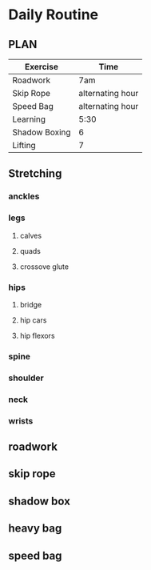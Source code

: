 * Daily Routine
** PLAN
| Exercise      | Time             |
|---------------+------------------|
| Roadwork      | 7am              |
| Skip Rope     | alternating hour |
| Speed Bag     | alternating hour |
| Learning      | 5:30             |
| Shadow Boxing | 6                |
| Lifting       | 7                |


** Stretching
*** anckles
*** legs
**** calves
**** quads
**** crossove glute
*** hips
**** bridge
**** hip cars
**** hip flexors
*** spine
*** shoulder
*** neck
*** wrists
** roadwork
** skip rope
** shadow box
** heavy bag
** speed bag

